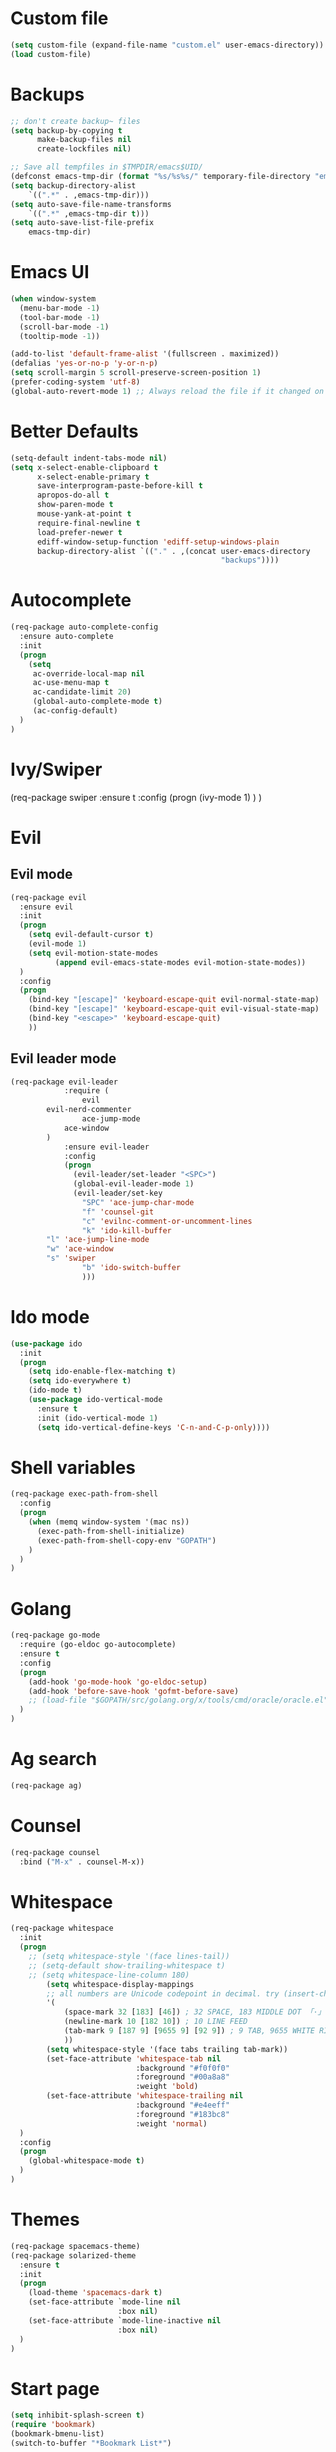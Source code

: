 * Custom file
#+BEGIN_SRC emacs-lisp
(setq custom-file (expand-file-name "custom.el" user-emacs-directory))
(load custom-file)
#+END_SRC
* Backups
#+BEGIN_SRC emacs-lisp
;; don't create backup~ files
(setq backup-by-copying t
      make-backup-files nil
      create-lockfiles nil)

;; Save all tempfiles in $TMPDIR/emacs$UID/
(defconst emacs-tmp-dir (format "%s/%s%s/" temporary-file-directory "emacs" (user-uid)))
(setq backup-directory-alist
    `((".*" . ,emacs-tmp-dir)))
(setq auto-save-file-name-transforms
    `((".*" ,emacs-tmp-dir t)))
(setq auto-save-list-file-prefix
    emacs-tmp-dir)
#+END_SRC
* Emacs UI
#+BEGIN_SRC emacs-lisp
(when window-system
  (menu-bar-mode -1)
  (tool-bar-mode -1)
  (scroll-bar-mode -1)
  (tooltip-mode -1))

(add-to-list 'default-frame-alist '(fullscreen . maximized))
(defalias 'yes-or-no-p 'y-or-n-p)
(setq scroll-margin 5 scroll-preserve-screen-position 1)
(prefer-coding-system 'utf-8)
(global-auto-revert-mode 1) ;; Always reload the file if it changed on disk
#+END_SRC
* Better Defaults
#+BEGIN_SRC emacs-lisp
(setq-default indent-tabs-mode nil)
(setq x-select-enable-clipboard t
      x-select-enable-primary t
      save-interprogram-paste-before-kill t
      apropos-do-all t
      show-paren-mode t
      mouse-yank-at-point t
      require-final-newline t
      load-prefer-newer t
      ediff-window-setup-function 'ediff-setup-windows-plain
      backup-directory-alist `(("." . ,(concat user-emacs-directory
                                               "backups"))))
#+END_SRC
* Autocomplete
#+BEGIN_SRC emacs-lisp
(req-package auto-complete-config
  :ensure auto-complete
  :init
  (progn
	(setq
	 ac-override-local-map nil
	 ac-use-menu-map t
	 ac-candidate-limit 20)
     (global-auto-complete-mode t)
     (ac-config-default)
  )
)
#+END_SRC
* Ivy/Swiper
(req-package swiper
  :ensure t
  :config
  (progn
    (ivy-mode 1)
  )
)
* Evil
** Evil mode
#+BEGIN_SRC emacs-lisp
(req-package evil
  :ensure evil
  :init
  (progn
    (setq evil-default-cursor t)
    (evil-mode 1)
    (setq evil-motion-state-modes
          (append evil-emacs-state-modes evil-motion-state-modes))
  )
  :config
  (progn
    (bind-key "[escape]" 'keyboard-escape-quit evil-normal-state-map)
    (bind-key "[escape]" 'keyboard-escape-quit evil-visual-state-map)
    (bind-key "<escape>" 'keyboard-escape-quit)
    ))
#+END_SRC
** Evil leader mode
#+begin_src emacs-lisp
(req-package evil-leader
            :require (
                evil
		evil-nerd-commenter
                ace-jump-mode
	        ace-window
	    )
            :ensure evil-leader
            :config
            (progn
              (evil-leader/set-leader "<SPC>")
              (global-evil-leader-mode 1)
              (evil-leader/set-key
                "SPC" 'ace-jump-char-mode
                "f" 'counsel-git
                "c" 'evilnc-comment-or-uncomment-lines
                "k" 'ido-kill-buffer
		"l" 'ace-jump-line-mode
		"w" 'ace-window
		"s" 'swiper
                "b" 'ido-switch-buffer
                )))
#+end_src
* Ido mode
#+BEGIN_SRC emacs-lisp
(use-package ido
  :init
  (progn
    (setq ido-enable-flex-matching t)
    (setq ido-everywhere t)
    (ido-mode t)
    (use-package ido-vertical-mode
      :ensure t
      :init (ido-vertical-mode 1)
      (setq ido-vertical-define-keys 'C-n-and-C-p-only))))
#+END_SRC
* Shell variables
#+BEGIN_SRC emacs-lisp
(req-package exec-path-from-shell
  :config
  (progn
    (when (memq window-system '(mac ns))
      (exec-path-from-shell-initialize)
      (exec-path-from-shell-copy-env "GOPATH")
    )
  )
)
#+END_SRC
* Golang
#+BEGIN_SRC emacs-lisp
(req-package go-mode
  :require (go-eldoc go-autocomplete)
  :ensure t
  :config
  (progn
    (add-hook 'go-mode-hook 'go-eldoc-setup)
    (add-hook 'before-save-hook 'gofmt-before-save)
    ;; (load-file "$GOPATH/src/golang.org/x/tools/cmd/oracle/oracle.el")
  )
)
#+END_SRC
* Ag search
#+BEGIN_SRC emacs-lisp
(req-package ag)
#+END_SRC
* Counsel
#+BEGIN_SRC emacs-lisp
(req-package counsel
  :bind ("M-x" . counsel-M-x))
#+END_SRC
* Whitespace
#+BEGIN_SRC emacs-lisp
(req-package whitespace
  :init
  (progn
    ;; (setq whitespace-style '(face lines-tail))
    ;; (setq-default show-trailing-whitespace t)
    ;; (setq whitespace-line-column 180)
        (setq whitespace-display-mappings
        ;; all numbers are Unicode codepoint in decimal. try (insert-char 182 ) to see it
        '(
            (space-mark 32 [183] [46]) ; 32 SPACE, 183 MIDDLE DOT 「·」, 46 FULL STOP 「.」
            (newline-mark 10 [182 10]) ; 10 LINE FEED
            (tab-mark 9 [187 9] [9655 9] [92 9]) ; 9 TAB, 9655 WHITE RIGHT-POINTING TRIANGLE 「▷」
            ))
        (setq whitespace-style '(face tabs trailing tab-mark))
        (set-face-attribute 'whitespace-tab nil
                            :background "#f0f0f0"
                            :foreground "#00a8a8"
                            :weight 'bold)
        (set-face-attribute 'whitespace-trailing nil
                            :background "#e4eeff"
                            :foreground "#183bc8"
                            :weight 'normal)
  )
  :config
  (progn
    (global-whitespace-mode t)
  )
)
#+END_SRC
* Themes
#+BEGIN_SRC emacs-lisp
(req-package spacemacs-theme)
(req-package solarized-theme
  :ensure t
  :init
  (progn
    (load-theme 'spacemacs-dark t)
    (set-face-attribute `mode-line nil
                        :box nil)
    (set-face-attribute `mode-line-inactive nil
                        :box nil)
  )
)
#+END_SRC
* Start page
#+BEGIN_SRC emacs-lisp
(setq inhibit-splash-screen t)
(require 'bookmark)
(bookmark-bmenu-list)
(switch-to-buffer "*Bookmark List*")
#+END_SRC
* Deft
#+BEGIN_SRC emacs-lisp
(req-package deft
  :config
  (progn
    (setq deft-default-extension "org")
    (setq deft-directory "~/Dropbox/Notes")
  )
)
#+END_SRC
* Fonts
#+BEGIN_SRC emacs-lisp
(set-default-font "M+ 2m 14")
#+END_SRC
* Load deps
#+BEGIN_SRC emacs-lisp
(req-package-finish)
#+END_SRC
